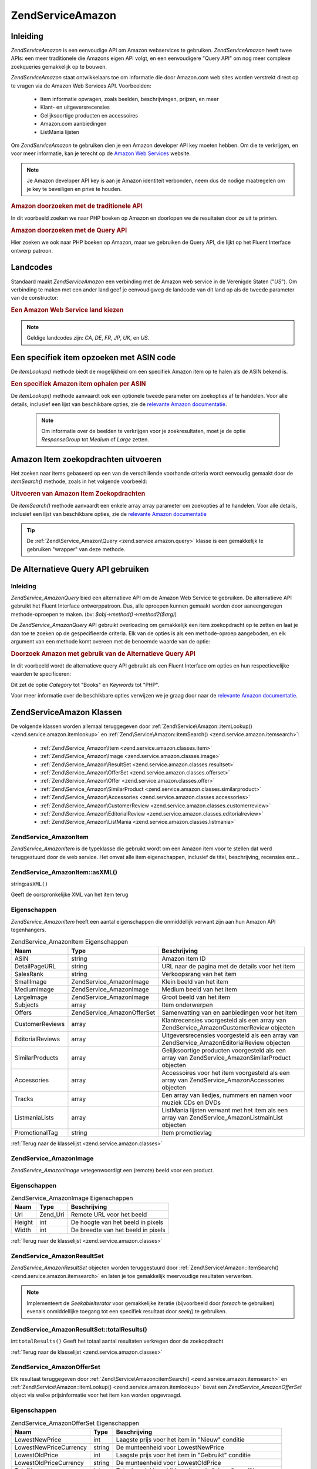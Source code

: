 .. EN-Revision: none
.. _zend.service.amazon:

Zend\Service\Amazon
===================

.. _zend.service.amazon.introduction:

Inleiding
---------

*Zend\Service\Amazon* is een eenvoudige API om Amazon webservices te gebruiken. *Zend\Service\Amazon* heeft twee
APIs: een meer traditionele die Amazons eigen API volgt, en een eenvoudigere "Query API" om nog meer complexe
zoekqueries gemakkelijk op te bouwen.

*Zend\Service\Amazon* staat ontwikkelaars toe om informatie die door Amazon.com web sites worden verstrekt direct
op te vragen via de Amazon Web Services API. Voorbeelden:

   - Item informatie opvragen, zoals beelden, beschrijvingen, prijzen, en meer

   - Klant- en uitgeversrecensies

   - Gelijksoortige producten en accessoires

   - Amazon.com aanbiedingen

   - ListMania lijsten



Om *Zend\Service\Amazon* te gebruiken dien je een Amazon developer API key moeten hebben. Om die te verkrijgen, en
voor meer informatie, kan je terecht op de `Amazon Web Services`_ website.

.. note::

   Je Amazon developer API key is aan je Amazon identiteit verbonden, neem dus de nodige maatregelen om je key te
   beveiligen en privé te houden.

.. rubric:: Amazon doorzoeken met de traditionele API

In dit voorbeeld zoeken we naar PHP boeken op Amazon en doorlopen we de resultaten door ze uit te printen.

.. code-block:: php
   :linenos:

   <?php
   require_once 'Zend/Service/Amazon.php';
   $amazon = new Zend\Service\Amazon('AMAZON_API_KEY&');
   $response = $amazon->itemSearch(array('SearchIndex' => 'Books', 'Keywords' => 'php'));
   foreach ($response as $r) {
       echo $r->Title .'<br />';
   }
   ?>
.. rubric:: Amazon doorzoeken met de Query API

Hier zoeken we ook naar PHP boeken op Amazon, maar we gebruiken de Query API, die lijkt op het Fluent Interface
ontwerp patroon.

.. code-block:: php
   :linenos:

   <?php
   require_once 'Zend/Service/Amazon/Query.php';
   $query = new Zend\Service_Amazon\Query('AMAZON_API_KEY');
   $query->category('Books')->Keywords('PHP');
   $results = $query->search();
   foreach ($results as $result) {
       echo $result->Title .'<br />';
   }
   ?>
.. _zend.service.amazon.countrycodes:

Landcodes
---------

Standaard maakt *Zend\Service\Amazon* een verbinding met de Amazon web service in de Verenigde Staten ("*US*"). Om
verbinding te maken met een ander land geef je eenvoudigweg de landcode van dit land op als de tweede parameter van
de constructor:

.. rubric:: Een Amazon Web Service land kiezen

.. code-block:: php
   :linenos:

   <?php
   // Verbind met Amazon in Frankrijk
   require_once 'Zend/Service/Amazon.php';
   $amazon = new Zend\Service\Amazon('AMAZON_API_KEY', 'FR');
   ?>
.. note::

   Geldige landcodes zijn: *CA*, *DE*, *FR*, *JP*, *UK*, en *US*.

.. _zend.service.amazon.itemlookup:

Een specifiek item opzoeken met ASIN code
-----------------------------------------

De *itemLookup()* methode biedt de mogelijkheid om een specifiek Amazon item op te halen als de ASIN bekend is.

.. rubric:: Een specifiek Amazon item ophalen per ASIN

.. code-block:: php
   :linenos:

   <?php
   require_once 'Zend/Service/Amazon.php';
   $amazon = new Zend\Service\Amazon('AMAZON_API_KEY');
   $item = $amazon->itemLookup('B0000A432X');
   ?>
De *itemLookup()* methode aanvaardt ook een optionele tweede parameter om zoekopties af te handelen. Voor alle
details, inclusief een lijst van beschikbare opties, zie de `relevante Amazon documentatie`_.

   .. note::

      Om informatie over de beelden te verkrijgen voor je zoekresultaten, moet je de optie *ResponseGroup* tot
      *Medium* of *Large* zetten.



.. _zend.service.amazon.itemsearch:

Amazon Item zoekopdrachten uitvoeren
------------------------------------

Het zoeken naar items gebaseerd op een van de verschillende voorhande criteria wordt eenvoudig gemaakt door de
*itemSearch()* methode, zoals in het volgende voorbeeld:

.. rubric:: Uitvoeren van Amazon Item Zoekopdrachten

.. code-block:: php
   :linenos:

   <?php
   require_once 'Zend/Service/Amazon.php';
   $amazon = new Zend\Service\Amazon('AMAZON_API_KEY');
   $response = $amazon->itemSearch(array('SearchIndex' => 'Books', 'Keywords' => 'php'));
   foreach($response as $r) {
       echo $r->Title .'<br />';
   }
   ?>
De *itemSearch()* methode aanvaardt een enkele array array parameter om zoekopties af te handelen. Voor alle
details, inclusief een lijst van beschikbare opties, zie de `relevante Amazon documentatie`_

.. tip::

   De :ref:`Zend\Service_Amazon\Query <zend.service.amazon.query>` klasse is een gemakkelijk te gebruiken "wrapper"
   van deze methode.

.. _zend.service.amazon.query:

De Alternatieve Query API gebruiken
-----------------------------------

.. _zend.service.amazon.query.introduction:

Inleiding
^^^^^^^^^

*Zend\Service_Amazon\Query* bied een alternatieve API om de Amazon Web Service te gebruiken. De alternatieve API
gebruikt het Fluent Interface ontwerppatroon. Dus, alle oproepen kunnen gemaakt worden door aaneengeregen
methode-oproepen te maken. (bv: *$obj->method()->method2($arg)*)

De *Zend\Service_Amazon\Query* API gebruikt overloading om gemakkelijk een item zoekopdracht op te zetten en laat
je dan toe te zoeken op de gespecifieerde criteria. Elk van de opties is als een methode-oproep aangeboden, en elk
argument van een methode komt overeen met de benoemde waarde van de optie:

.. rubric:: Doorzoek Amazon met gebruik van de Alternatieve Query API

In dit voorbeeld wordt de alternatieve query API gebruikt als een Fluent Interface om opties en hun
respectievelijke waarden te specificeren:

.. code-block:: php
   :linenos:

   <?php
   require_once 'Zend/Service/Amazon/Query.php';
   $query = new Zend\Service_Amazon\Query('MY_API_KEY');
   $query->Category('Books')->Keywords('PHP');
   $results = $query->search();
   foreach ($results as $result) {
       echo $result->Title .'<br />';
   }
   ?>
Dit zet de optie *Category* tot "Books" en *Keywords* tot "PHP".

Voor meer informatie over de beschikbare opties verwijzen we je graag door naar de `relevante Amazon
documentatie`_.

.. _zend.service.amazon.classes:

Zend\Service\Amazon Klassen
---------------------------

De volgende klassen worden allemaal teruggegeven door :ref:`Zend\Service\Amazon::itemLookup()
<zend.service.amazon.itemlookup>` en :ref:`Zend\Service\Amazon::itemSearch() <zend.service.amazon.itemsearch>`:

   - :ref:`Zend\Service_Amazon\Item <zend.service.amazon.classes.item>`

   - :ref:`Zend\Service_Amazon\Image <zend.service.amazon.classes.image>`

   - :ref:`Zend\Service_Amazon\ResultSet <zend.service.amazon.classes.resultset>`

   - :ref:`Zend\Service_Amazon\OfferSet <zend.service.amazon.classes.offerset>`

   - :ref:`Zend\Service_Amazon\Offer <zend.service.amazon.classes.offer>`

   - :ref:`Zend\Service_Amazon\SimilarProduct <zend.service.amazon.classes.similarproduct>`

   - :ref:`Zend\Service_Amazon\Accessories <zend.service.amazon.classes.accessories>`

   - :ref:`Zend\Service_Amazon\CustomerReview <zend.service.amazon.classes.customerreview>`

   - :ref:`Zend\Service_Amazon\EditorialReview <zend.service.amazon.classes.editorialreview>`

   - :ref:`Zend\Service_Amazon\ListMania <zend.service.amazon.classes.listmania>`



.. _zend.service.amazon.classes.item:

Zend\Service_Amazon\Item
^^^^^^^^^^^^^^^^^^^^^^^^

*Zend\Service_Amazon\Item* is de typeklasse die gebruikt wordt om een Amazon item voor te stellen dat werd
teruggestuurd door de web service. Het omvat alle item eigenschappen, inclusief de titel, beschrijving, recensies
enz...

.. _zend.service.amazon.classes.item.asxml:

Zend\Service_Amazon\Item::asXML()
^^^^^^^^^^^^^^^^^^^^^^^^^^^^^^^^^

string:``asXML()``


Geeft de oorspronkelijke XML van het item terug

.. _zend.service.amazon.classes.item.properties:

Eigenschappen
^^^^^^^^^^^^^

*Zend\Service_Amazon\Item* heeft een aantal eigenschappen die onmiddellijk verwant zijn aan hun Amazon API
tegenhangers.

.. table:: Zend\Service_Amazon\Item Eigenschappen

   +----------------+----------------------------+--------------------------------------------------------------------------------------------------+
   |Naam            |Type                        |Beschrijving                                                                                      |
   +================+============================+==================================================================================================+
   |ASIN            |string                      |Amazon Item ID                                                                                    |
   +----------------+----------------------------+--------------------------------------------------------------------------------------------------+
   |DetailPageURL   |string                      |URL naar de pagina met de details voor het item                                                   |
   +----------------+----------------------------+--------------------------------------------------------------------------------------------------+
   |SalesRank       |string                      |Verkoopsrang van het item                                                                         |
   +----------------+----------------------------+--------------------------------------------------------------------------------------------------+
   |SmallImage      |Zend\Service_Amazon\Image   |Klein beeld van het item                                                                          |
   +----------------+----------------------------+--------------------------------------------------------------------------------------------------+
   |MediumImage     |Zend\Service_Amazon\Image   |Medium beeld van het item                                                                         |
   +----------------+----------------------------+--------------------------------------------------------------------------------------------------+
   |LargeImage      |Zend\Service_Amazon\Image   |Groot beeld van het item                                                                          |
   +----------------+----------------------------+--------------------------------------------------------------------------------------------------+
   |Subjects        |array                       |Item onderwerpen                                                                                  |
   +----------------+----------------------------+--------------------------------------------------------------------------------------------------+
   |Offers          |Zend\Service_Amazon\OfferSet|Samenvatting van en aanbiedingen voor het item                                                    |
   +----------------+----------------------------+--------------------------------------------------------------------------------------------------+
   |CustomerReviews |array                       |Klantrecensies voorgesteld als een array van Zend\Service_Amazon\CustomerReview objecten          |
   +----------------+----------------------------+--------------------------------------------------------------------------------------------------+
   |EditorialReviews|array                       |Uitgeversrecensies voorgesteld als een array van Zend\Service_Amazon\EditorialReview objecten     |
   +----------------+----------------------------+--------------------------------------------------------------------------------------------------+
   |SimilarProducts |array                       |Gelijksoortige producten voorgesteld als een array van Zend\Service_Amazon\SimilarProduct objecten|
   +----------------+----------------------------+--------------------------------------------------------------------------------------------------+
   |Accessories     |array                       |Accessoires voor het item voorgesteld als een array van Zend\Service_Amazon\Accessories objecten  |
   +----------------+----------------------------+--------------------------------------------------------------------------------------------------+
   |Tracks          |array                       |Een array van liedjes, nummers en namen voor muziek CDs en DVDs                                   |
   +----------------+----------------------------+--------------------------------------------------------------------------------------------------+
   |ListmaniaLists  |array                       |ListMania lijsten verwant met het item als een array van Zend\Service_Amazon\ListmainList objecten|
   +----------------+----------------------------+--------------------------------------------------------------------------------------------------+
   |PromotionalTag  |string                      |Item promotievlag                                                                                 |
   +----------------+----------------------------+--------------------------------------------------------------------------------------------------+

:ref:`Terug naar de klasselijst <zend.service.amazon.classes>`

.. _zend.service.amazon.classes.image:

Zend\Service_Amazon\Image
^^^^^^^^^^^^^^^^^^^^^^^^^

*Zend\Service_Amazon\Image* vetegenwoordigt een (remote) beeld voor een product.

.. _zend.service.amazon.classes.image.properties:

Eigenschappen
^^^^^^^^^^^^^

.. table:: Zend\Service_Amazon\Image Eigenschappen

   +------+--------+----------------------------------+
   |Naam  |Type    |Beschrijving                      |
   +======+========+==================================+
   |Url   |Zend_Uri|Remote URL voor het beeld         |
   +------+--------+----------------------------------+
   |Height|int     |De hoogte van het beeld in pixels |
   +------+--------+----------------------------------+
   |Width |int     |De breedte van het beeld in pixels|
   +------+--------+----------------------------------+

:ref:`Terug naar de klasselijst <zend.service.amazon.classes>`

.. _zend.service.amazon.classes.resultset:

Zend\Service_Amazon\ResultSet
^^^^^^^^^^^^^^^^^^^^^^^^^^^^^

*Zend\Service_Amazon\ResultSet* objecten worden teruggestuurd door :ref:`Zend\Service\Amazon::itemSearch()
<zend.service.amazon.itemsearch>` en laten je toe gemakkelijk meervoudige resultaten verwerken.

.. note::

   Implementeert de *SeekableIterator* voor gemakkelijke iteratie (bijvoorbeeld door *foreach* te gebruiken)
   evenals onmiddellijke toegang tot een specifiek resultaat door *seek()* te gebruiken.

.. _zend.service.amazon.classes.resultset.totalresults:

Zend\Service_Amazon\ResultSet::totalResults()
^^^^^^^^^^^^^^^^^^^^^^^^^^^^^^^^^^^^^^^^^^^^^

int:``totalResults()``
Geeft het totaal aantal resultaten verkregen door de zoekopdracht

:ref:`Terug naar de klasselijst <zend.service.amazon.classes>`

.. _zend.service.amazon.classes.offerset:

Zend\Service_Amazon\OfferSet
^^^^^^^^^^^^^^^^^^^^^^^^^^^^

Elk resultaat teruggegeven door :ref:`Zend\Service\Amazon::itemSearch() <zend.service.amazon.itemsearch>` en
:ref:`Zend\Service\Amazon::itemLookup() <zend.service.amazon.itemlookup>` bevat een *Zend\Service_Amazon\OfferSet*
object via welke prijsinformatie voor het item kan worden opgevraagd.

.. _zend.service.amazon.classes.offerset.parameters:

Eigenschappen
^^^^^^^^^^^^^

.. table:: Zend\Service_Amazon\OfferSet Eigenschappen

   +----------------------+------+----------------------------------------------------------+
   |Naam                  |Type  |Beschrijving                                              |
   +======================+======+==========================================================+
   |LowestNewPrice        |int   |Laagste prijs voor het item in "Nieuw" conditie           |
   +----------------------+------+----------------------------------------------------------+
   |LowestNewPriceCurrency|string|De munteenheid voor LowestNewPrice                        |
   +----------------------+------+----------------------------------------------------------+
   |LowestOldPrice        |int   |Laagste prijs voor het item in "Gebruikt" conditie        |
   +----------------------+------+----------------------------------------------------------+
   |LowestOldPriceCurrency|string|De munteenheid voor LowestOldPrice                        |
   +----------------------+------+----------------------------------------------------------+
   |TotalNew              |int   |Totaal aantal beschikbare items in "nieuw" conditie       |
   +----------------------+------+----------------------------------------------------------+
   |TotalUsed             |int   |Totaal aantal beschikbare items in "gebruikt" conditie    |
   +----------------------+------+----------------------------------------------------------+
   |TotalCollectible      |int   |Totaal aantal beschikbare items in "verzamelaars" conditie|
   +----------------------+------+----------------------------------------------------------+
   |TotalRefurbished      |int   |Totaal aantal beschikbare items in "gerenoveerd" conditie |
   +----------------------+------+----------------------------------------------------------+
   |Offers                |array |Een array van Zend\Service_Amazon\Offer objecten.         |
   +----------------------+------+----------------------------------------------------------+

:ref:`Terug naar de klasselijst <zend.service.amazon.classes>`

.. _zend.service.amazon.classes.offer:

Zend\Service_Amazon\Offer
^^^^^^^^^^^^^^^^^^^^^^^^^

Elke aanbieding voor een item is een *Zend\Service_Amazon\Offer* object.

.. _zend.service.amazon.classes.offer.properties:

Zend\Service_Amazon\Offer Eigenschappen
^^^^^^^^^^^^^^^^^^^^^^^^^^^^^^^^^^^^^^^

.. table:: Eigenschappen

   +-------------------------------+-------+----------------------------------------------------------------+
   |Naam                           |Type   |Beschrijving                                                    |
   +===============================+=======+================================================================+
   |MerchantId                     |string |Handelaars Amazon ID                                            |
   +-------------------------------+-------+----------------------------------------------------------------+
   |GlancePage                     |string |URL voor een pagina met een samenvatting van de handelaar       |
   +-------------------------------+-------+----------------------------------------------------------------+
   |Condition                      |string |conditie van het item                                           |
   +-------------------------------+-------+----------------------------------------------------------------+
   |OfferListingId                 |string |ID van de aanbiedingslijst                                      |
   +-------------------------------+-------+----------------------------------------------------------------+
   |Price                          |int    |Prijs van het item                                              |
   +-------------------------------+-------+----------------------------------------------------------------+
   |CurrencyCode                   |string |Munteenheid voor de prijs van het item                          |
   +-------------------------------+-------+----------------------------------------------------------------+
   |Availability                   |string |Beschikbaarheid van het item                                    |
   +-------------------------------+-------+----------------------------------------------------------------+
   |IsEligibleForSuperSaverShipping|boolean|Of het item in aanmerking komt voor Super Saver Shipping of niet|
   +-------------------------------+-------+----------------------------------------------------------------+

:ref:`Terug naar de klasselijst <zend.service.amazon.classes>`

.. _zend.service.amazon.classes.similarproduct:

Zend\Service_Amazon\SimilarProduct
^^^^^^^^^^^^^^^^^^^^^^^^^^^^^^^^^^

Wanneer je naar items zoekt geeft Amazon ook een lijst van gelijksoortige producten terug die de zoekende persoon
zouden kunnen interesseren. Elk van deze items is een *Zend\Service_Amazon\SimilarProduct* object.

Elk object bevat de informatie die je toelaat opeenvolgende verzoeken te maken om de volledige informatie van het
item te verkrijgen.

.. _zend.service.amazon.classes.similarproduct.properties:

Eigenschappen
^^^^^^^^^^^^^

.. table:: Zend\Service_Amazon\SimilarProduct Eigenschappen

   +-----+------+---------------------------------------+
   |Naam |Type  |Beschrijving                           |
   +=====+======+=======================================+
   |ASIN |string|Amazon Uniek ID voor het product (ASIN)|
   +-----+------+---------------------------------------+
   |Title|string|Titel van het product                  |
   +-----+------+---------------------------------------+

:ref:`Terug naar de klasselijst <zend.service.amazon.classes>`

.. _zend.service.amazon.classes.accessories:

Zend\Service_Amazon\Accessories
^^^^^^^^^^^^^^^^^^^^^^^^^^^^^^^

Accessoires voor het teruggegeven item worden vertegenwoordigd door *Zend\Service_Amazon\Accessories* objecten

.. _zend.service.amazon.classes.accessories.properties:

Eigenschappen
^^^^^^^^^^^^^

.. table:: Zend\Service_Amazon\Accessories Eigenschappen

   +-----+------+---------------------------------------+
   |Naam |Type  |Beschrijving                           |
   +=====+======+=======================================+
   |ASIN |string|Amazon Uniek ID voor het product (ASIN)|
   +-----+------+---------------------------------------+
   |Title|string|Titel van het product                  |
   +-----+------+---------------------------------------+

:ref:`Terug naar de klasselijst <zend.service.amazon.classes>`

.. _zend.service.amazon.classes.customerreview:

Zend\Service_Amazon\CustomerReview
^^^^^^^^^^^^^^^^^^^^^^^^^^^^^^^^^^

Elke klantrecensie wordt teruggegeven als een *Zend\Service_Amazon\CustomerReview* object.

.. _zend.service.amazon.classes.customerreview.properties:

Eigenschappen
^^^^^^^^^^^^^

.. table:: Zend\Service_Amazon\CustomerReview Eigenschappen

   +------------+------+---------------------------------------+
   |Naam        |Type  |Beschrijving                           |
   +============+======+=======================================+
   |Rating      |string|Item classificatie                     |
   +------------+------+---------------------------------------+
   |HelpfulVotes|string|Stemmen over hoe helpvol de recensie is|
   +------------+------+---------------------------------------+
   |CustomerId  |string|Klant ID                               |
   +------------+------+---------------------------------------+
   |TotalVotes  |string|Totaal aantal stemmen                  |
   +------------+------+---------------------------------------+
   |Date        |string|Datum van de recensie                  |
   +------------+------+---------------------------------------+
   |Summary     |string|Recensie samenvatting                  |
   +------------+------+---------------------------------------+
   |Content     |string|Recensie inhoud                        |
   +------------+------+---------------------------------------+

:ref:`Terug naar de klasselijst <zend.service.amazon.classes>`

.. _zend.service.amazon.classes.editorialreview:

Zend\Service_Amazon\EditorialReview
^^^^^^^^^^^^^^^^^^^^^^^^^^^^^^^^^^^

Elke uitgeversrecensie van een item is een *Zend\Service_Amazon\EditorialReview* object

.. _zend.service.amazon.classes.editorialreview.properties:

Eigenschappen
^^^^^^^^^^^^^

.. table:: Zend\Service_Amazon\EditorialReview Eigenschappen

   +-------+------+-----------------------------+
   |Naam   |Type  |Beschrijving                 |
   +=======+======+=============================+
   |Source |string|Bron van de uitgeversrecensie|
   +-------+------+-----------------------------+
   |Content|string|Recensie inhoud              |
   +-------+------+-----------------------------+

:ref:`Terug naar de klasselijst <zend.service.amazon.classes>`

.. _zend.service.amazon.classes.listmania:

Zend\Service_Amazon\Listmania
^^^^^^^^^^^^^^^^^^^^^^^^^^^^^

Elke ListMania resultaatlijst is een *Zend\Service_Amazon\Listmania* object.

.. _zend.service.amazon.classes.listmania.properties:

Eigenschappen
^^^^^^^^^^^^^

.. table:: Zend\Service_Amazon\Listmania Eigenschappen

   +--------+------+------------+
   |Naam    |Type  |Beschrijving|
   +========+======+============+
   |ListId  |string|Lijst ID    |
   +--------+------+------------+
   |ListNaam|string|Lijstnaam   |
   +--------+------+------------+

:ref:`Terug naar de klasselijst <zend.service.amazon.classes>`



.. _`Amazon Web Services`: http://www.amazon.com/gp/aws/landing.html
.. _`relevante Amazon documentatie`: http://www.amazon.com/gp/aws/sdk/main.html/102-9041115-9057709?s=AWSEcommerceService&v=2011-08-01&p=ApiReference/ItemSearchOperation
